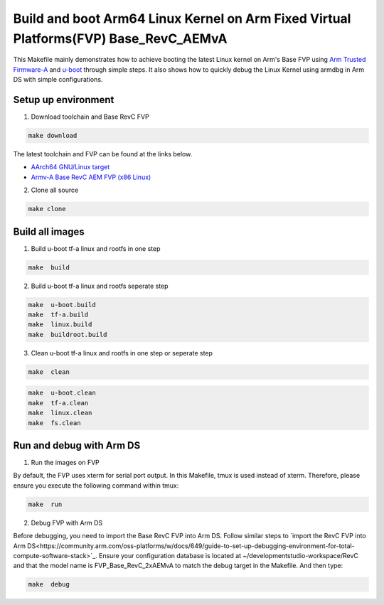 =======================================================================================
Build and boot Arm64 Linux Kernel on Arm Fixed Virtual Platforms(FVP) Base_RevC_AEMvA
=======================================================================================

This Makefile mainly demonstrates how to achieve booting the latest Linux kernel on Arm's Base FVP using `Arm Trusted Firmware-A <https://www.trustedfirmware.org/projects/tf-a>`_ and `u-boot <https://source.denx.de/u-boot/u-boot>`_ through simple steps.
It also shows how to quickly debug the Linux Kernel using armdbg in Arm DS with simple configurations.

Setup up environment 
^^^^^^^^^^^^^^^^^^^^^^^^^^^^^^^^^^^^^^^^^^^^

1. Download toolchain and Base RevC FVP 

.. code-block:: sh 

    make download

The latest toolchain and FVP can be found at the links below. 

- `AArch64 GNU/Linux target <https://developer.arm.com/downloads/-/arm-gnu-toolchain-downloads>`_
- `Armv-A Base RevC AEM FVP (x86 Linux) <https://developer.arm.com/Tools%20and%20Software/Fixed%20Virtual%20Platforms>`_

2. Clone all source

.. code-block:: sh 

    make clone

Build all images 
^^^^^^^^^^^^^^^^^^^^^^^^^^^^^^^^^^^^^^^^^^^^

1. Build u-boot tf-a linux and rootfs in one step

.. code-block:: sh 

    make  build

2. Build u-boot tf-a linux and rootfs seperate step 

.. code-block:: sh 

    make  u-boot.build 
    make  tf-a.build 
    make  linux.build 
    make  buildroot.build

3. Clean u-boot tf-a linux and rootfs in one step or seperate step 

.. code-block:: sh 

    make  clean  

.. code-block:: sh 

    make  u-boot.clean  
    make  tf-a.clean 
    make  linux.clean 
    make  fs.clean 


Run and debug with Arm DS 
^^^^^^^^^^^^^^^^^^^^^^^^^^^^^^^^^^^^^^^^^^^^

1. Run the images on  FVP 

By default, the FVP uses xterm for serial port output. In this Makefile, tmux is used instead of xterm. Therefore, please ensure you execute the following command within tmux:

.. code-block:: sh 

    make  run 

2. Debug FVP with Arm DS  

Before debugging, you need to import the Base RevC FVP into Arm DS. Follow similar steps to `import the RevC FVP into Arm DS<https://community.arm.com/oss-platforms/w/docs/649/guide-to-set-up-debugging-environment-for-total-compute-software-stack>`_. Ensure your configuration database is located at ~/developmentstudio-workspace/RevC and that the model name is FVP_Base_RevC_2xAEMvA to match the debug target in the Makefile.
And then type: 

.. code-block:: sh 

    make  debug 

